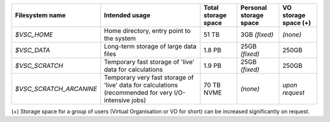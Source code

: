 ======================= ===================================================================================================== ===========================  ====================== ====================
Filesystem name         Intended usage                                                                                        Total storage space          Personal storage space VO storage space (+)
======================= ===================================================================================================== ===========================  ====================== ====================
*$VSC_HOME*             Home directory, entry point to the system                                                             51 TB                        3GB *(fixed)*          *(none)*
*$VSC_DATA*             Long-term storage of large data files                                                                 1.8 PB                       25GB *(fixed)*         250GB
*$VSC_SCRATCH*          Temporary fast storage of 'live' data for calculations                                                1.9 PB                       25GB *(fixed)*         250GB
*$VSC_SCRATCH_ARCANINE* Temporary very fast storage of 'live' data for calculations (recommended for very I/O-intensive jobs) 70 TB NVME                   *(none)*               *upon request*
======================= ===================================================================================================== ===========================  ====================== ====================

(+) Storage space for a group of users (Virtual Organisation or VO for short) can be increased significantly on request.

